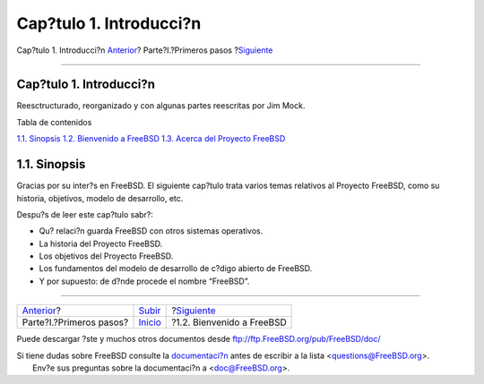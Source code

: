 ========================
Cap?tulo 1. Introducci?n
========================

.. raw:: html

   <div class="navheader">

Cap?tulo 1. Introducci?n
`Anterior <getting-started.html>`__?
Parte?I.?Primeros pasos
?\ `Siguiente <nutshell.html>`__

--------------

.. raw:: html

   </div>

.. raw:: html

   <div class="chapter">

.. raw:: html

   <div class="titlepage" xmlns="">

.. raw:: html

   <div>

.. raw:: html

   <div>

Cap?tulo 1. Introducci?n
------------------------

.. raw:: html

   </div>

.. raw:: html

   <div>

Reesctructurado, reorganizado y con algunas partes reescritas por Jim
Mock.

.. raw:: html

   </div>

.. raw:: html

   </div>

.. raw:: html

   </div>

.. raw:: html

   <div class="toc">

.. raw:: html

   <div class="toc-title">

Tabla de contenidos

.. raw:: html

   </div>

`1.1. Sinopsis <introduction.html#introcution-synopsis>`__
`1.2. Bienvenido a FreeBSD <nutshell.html>`__
`1.3. Acerca del Proyecto FreeBSD <history.html>`__

.. raw:: html

   </div>

.. raw:: html

   <div class="sect1">

.. raw:: html

   <div class="titlepage" xmlns="">

.. raw:: html

   <div>

.. raw:: html

   <div>

1.1. Sinopsis
-------------

.. raw:: html

   </div>

.. raw:: html

   </div>

.. raw:: html

   </div>

Gracias por su inter?s en FreeBSD. El siguiente cap?tulo trata varios
temas relativos al Proyecto FreeBSD, como su historia, objetivos, modelo
de desarrollo, etc.

Despu?s de leer este cap?tulo sabr?:

.. raw:: html

   <div class="itemizedlist">

-  Qu? relaci?n guarda FreeBSD con otros sistemas operativos.

-  La historia del Proyecto FreeBSD.

-  Los objetivos del Proyecto FreeBSD.

-  Los fundamentos del modelo de desarrollo de c?digo abierto de
   FreeBSD.

-  Y por supuesto: de d?nde procede el nombre “FreeBSD”.

.. raw:: html

   </div>

.. raw:: html

   </div>

.. raw:: html

   </div>

.. raw:: html

   <div class="navfooter">

--------------

+----------------------------------------+------------------------------------+------------------------------------+
| `Anterior <getting-started.html>`__?   | `Subir <getting-started.html>`__   | ?\ `Siguiente <nutshell.html>`__   |
+----------------------------------------+------------------------------------+------------------------------------+
| Parte?I.?Primeros pasos?               | `Inicio <index.html>`__            | ?1.2. Bienvenido a FreeBSD         |
+----------------------------------------+------------------------------------+------------------------------------+

.. raw:: html

   </div>

Puede descargar ?ste y muchos otros documentos desde
ftp://ftp.FreeBSD.org/pub/FreeBSD/doc/

| Si tiene dudas sobre FreeBSD consulte la
  `documentaci?n <http://www.FreeBSD.org/docs.html>`__ antes de escribir
  a la lista <questions@FreeBSD.org\ >.
|  Env?e sus preguntas sobre la documentaci?n a <doc@FreeBSD.org\ >.
